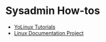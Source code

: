 * Sysadmin How-tos
+ [[http://www.yolinux.com/TUTORIALS/LinuxTutorialSysAdmin.html][YoLinux Tutorials]]
+ [[http://tldp.org/guides.html][Linux Documentation Project]]

